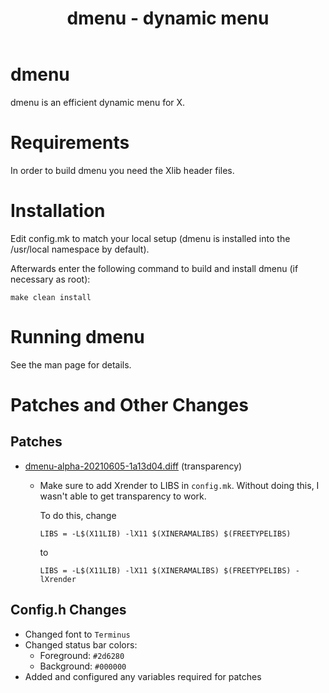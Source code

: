 #+TITLE: dmenu - dynamic menu

* dmenu
dmenu is an efficient dynamic menu for X.

* Requirements
In order to build dmenu you need the Xlib header files.

* Installation
Edit config.mk to match your local setup (dmenu is installed into
the /usr/local namespace by default).

Afterwards enter the following command to build and install dmenu
(if necessary as root):

#+begin_src shell
make clean install
#+end_src

* Running dmenu
See the man page for details.

* Patches and Other Changes
** Patches
- [[https://tools.suckless.org/dmenu/patches/alpha/][dmenu-alpha-20210605-1a13d04.diff]] (transparency)
  + Make sure to add Xrender to LIBS in =config.mk=. Without doing this, I wasn't able to get transparency to work.

    To do this, change
    #+begin_src shell
LIBS = -L$(X11LIB) -lX11 $(XINERAMALIBS) $(FREETYPELIBS)
    #+end_src
    to
    #+begin_src shell
LIBS = -L$(X11LIB) -lX11 $(XINERAMALIBS) $(FREETYPELIBS) -lXrender
    #+end_src

** Config.h Changes
- Changed font to =Terminus=
- Changed status bar colors:
  + Foreground: =#2d6280=
  + Background: =#000000=
- Added and configured any variables required for patches
